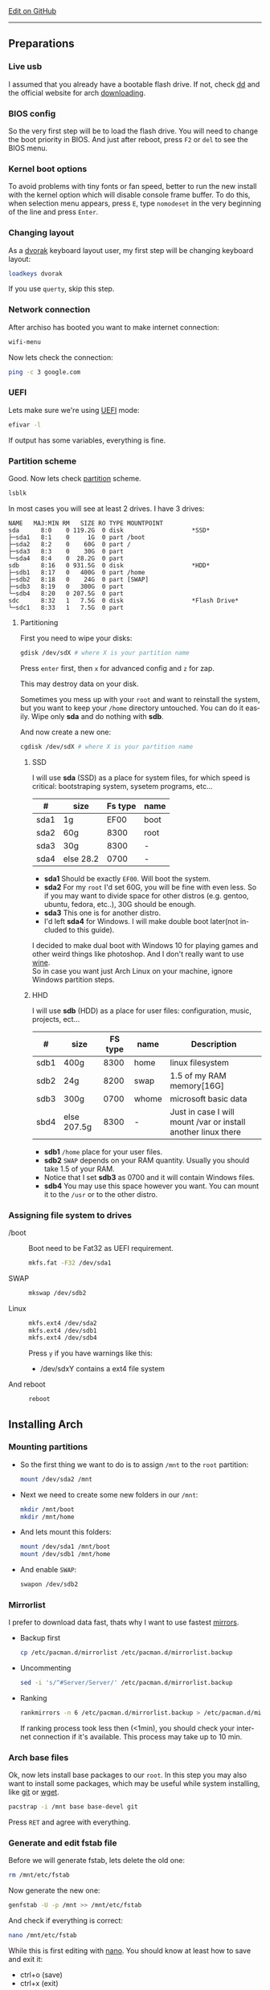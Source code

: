 # #+TITLE:  Arch Linux no DE install guide
# #+AUTHOR: Nicholas Glazer
# #+EMAIL:  glazer.nicholas@gmail.com
# #+DATE:   2016-08-25

#+DESCRIPTION: This document catalogs a set of tips and tricks for composing documents in Org mode.
#+KEYWORDS: arch, archlinux, quick reference, cheat sheet, recommended practices, arch intall guide, arch linux manual, no desktop environment
#+LANGUAGE: en
#+OPTIONS: toc:4 h:4 html-postamble:nil html-preamble:t tex:t f:t
#+OPTIONS: prop:("VERSION")

# -*- mode: org; -*-

#+HTML_HEAD: <link rel="stylesheet" type="text/css" href="http://www.pirilampo.org/styles/readtheorg/css/htmlize.css"/>
#+HTML_HEAD: <link rel="stylesheet" type="text/css" href="http://www.pirilampo.org/styles/readtheorg/css/readtheorg.css"/>

#+HTML_HEAD: <script src="https://ajax.googleapis.com/ajax/libs/jquery/2.1.3/jquery.min.js"></script>
#+HTML_HEAD: <script src="https://maxcdn.bootstrapcdn.com/bootstrap/3.3.4/js/bootstrap.min.js"></script>
#+HTML_HEAD: <script type="text/javascript" src="http://www.pirilampo.org/styles/lib/js/jquery.stickytableheaders.js"></script>
#+HTML_HEAD: <script type="text/javascript" src="http://www.pirilampo.org/styles/readtheorg/js/readtheorg.js"></script>

#+begin_html
<div class="right">
  <a href="https://github.com/NicholasGlazer/arch-cheat-sheet" class="fa fa-github"> Edit on GitHub</a>
</div>
#+end_html

-----

#+name: Arch
#+attr_html: :align center
[[./arch-logo.png]] 

** Preparations
*** Live usb
    I assumed that you already have a bootable flash drive.
    If not, check [[https://wiki.archlinux.org/index.php/disk_cloning][dd]] and the official website for arch [[https://www.archlinux.org/download/][downloading]].
*** BIOS config
    So the very first step will be to load the flash drive.
    You will need to change the boot priority in BIOS. And just after reboot, press =F2= or =del= to see the BIOS menu.
*** Kernel boot options
    To avoid problems with tiny fonts or fan speed, better to run the new install with the kernel option which will disable console frame buffer.
    To do this, when selection menu appears, press =E=, type =nomodeset= in the very beginning of the line and press =Enter=.
*** Changing layout
    As a [[https://wiki.archlinux.org/index.php/Dvorak][dvorak]] keyboard layout user, my first step will be changing keyboard layout:
    #+BEGIN_SRC sh
    loadkeys dvorak
    #+END_SRC
    #+begin_attention
    If you use =querty=, skip this step. 
    #+end_attention
*** Network connection
    After archiso has booted you want to make internet connection: 
    #+BEGIN_SRC sh
    wifi-menu
    #+END_SRC
    Now lets check the connection:
    #+BEGIN_SRC sh
    ping -c 3 google.com
    #+END_SRC
*** UEFI
    Lets make sure we're using [[https://wiki.archlinux.org/index.php/Unified_Extensible_Firmware_Interface][UEFI]] mode:
    #+BEGIN_SRC sh
    efivar -l
    #+END_SRC
    If output has some variables, everything is fine.
*** Partition scheme
    Good. Now lets check [[https://wiki.archlinux.org/index.php/Partitioning][partition]] scheme.
    #+BEGIN_SRC sh
    lsblk
    #+END_SRC
    In most cases you will see at least 2 drives. I have 3 drives:
    #+begin_example
    NAME   MAJ:MIN RM   SIZE RO TYPE MOUNTPOINT
    sda      8:0    0 119.2G  0 disk                   *SSD*
    ├─sda1   8:1    0     1G  0 part /boot
    ├─sda2   8:2    0    60G  0 part /
    ├─sda3   8:3    0    30G  0 part 
    └─sda4   8:4    0  28.2G  0 part 
    sdb      8:16   0 931.5G  0 disk                   *HDD*
    ├─sdb1   8:17   0   400G  0 part /home
    ├─sdb2   8:18   0    24G  0 part [SWAP]
    ├─sdb3   8:19   0   300G  0 part 
    └─sdb4   8:20   0 207.5G  0 part 
    sdc      8:32   1   7.5G  0 disk                   *Flash Drive*
    └─sdc1   8:33   1   7.5G  0 part
    #+end_example
**** Partitioning
     First you need to wipe your disks:
     #+BEGIN_SRC sh
     gdisk /dev/sdX # where X is your partition name 
     #+END_SRC
     Press =enter= first, then =x= for advanced config and =z= for zap.
     #+begin_warning
     This may destroy data on your disk.
     #+end_warning

     #+begin_tip
     Sometimes you mess up with your ~root~ and want to reinstall the system, but you want to keep your ~/home~ directory untouched. You can do it easily. Wipe only *sda* and do nothing with *sdb*.
     #+end_tip

     And now create a new one:
     #+BEGIN_SRC sh
     cgdisk /dev/sdX # where X is your partition name
     #+END_SRC
***** SSD
      I will use *sda* (SSD) as a place for system files, for which speed is critical: bootstraping system, sysetem programs, etc...
      | #    | size      | Fs type | name |
      |------+-----------+---------+------|
      | sda1 | 1g        |    EF00 | boot |
      | sda2 | 60g       |    8300 | root |
      | sda3 | 30g       |    8300 | -    |
      | sda4 | else 28.2 |    0700 | -    |
      - *sda1* Should be exactly ~EF00~. Will boot the system.
      - *sda2* For my ~root~ I'd set 60G, you will be fine with even less. So if you may want to divide space for other distros (e.g. gentoo, ubuntu, fedora, etc..), 30G should be enough.
      - *sda3* This one is for another distro.
      - I'd left *sda4* for Windows. I will make double boot later(not included to this guide).
      #+begin_attention
      I decided to make dual boot with Windows 10 for playing games and other weird things like photoshop. And I don't really want to use [[https://wiki.archlinux.org/index.php/Wine][wine]]. \\
      So in case you want just Arch Linux on your machine, ignore Windows partition steps.
      #+end_attention
***** HHD
      I will use *sdb* (HDD) as a place for user files: configuration, music, projects, ect...
      | #    | size        | FS type | name  | Description                                                   |
      |------+-------------+---------+-------+---------------------------------------------------------------|
      | sdb1 | 400g        |    8300 | home  | linux filesystem                                              |
      | sdb2 | 24g         |    8200 | swap  | 1.5 of my RAM memory[16G]                                     |
      | sdb3 | 300g        |    0700 | whome | microsoft basic data                                          |
      | sbd4 | else 207.5g |    8300 | -     | Just in case I will mount /var or install another linux there |
      - *sdb1* ~/home~ place for your user files.
      - *sdb2* ~SWAP~ depends on your RAM quantity. Usually you should take 1.5 of your RAM.
      - Notice that I set *sdb3* as 0700 and it will contain Windows files.
      - *sdb4* You may use this space however you want. You can mount it to the ~/usr~ or to the other distro.
*** Assigning file system to drives
    - /boot ::
         Boot need to be Fat32 as UEFI requirement.
         #+BEGIN_SRC sh
         mkfs.fat -F32 /dev/sda1
         #+END_SRC
    - SWAP ::
         #+BEGIN_SRC sh
         mkswap /dev/sdb2
         #+END_SRC
    - Linux ::
         #+BEGIN_SRC sh
         mkfs.ext4 /dev/sda2
         mkfs.ext4 /dev/sdb1
         mkfs.ext4 /dev/sdb4
         #+END_SRC
         #+begin_tip
         Press =y= if you have warnings like this: 
         - /dev/sdxY contains a ext4 file system
         #+end_tip
    - And reboot ::
         #+BEGIN_SRC sh
         reboot
         #+END_SRC
** Installing Arch
*** Mounting partitions
     - So the first thing we want to do is to assign ~/mnt~ to the ~root~ partition:
       #+BEGIN_SRC sh
       mount /dev/sda2 /mnt
       #+END_SRC
     - Next we need to create some new folders in our ~/mnt~:
       #+BEGIN_SRC sh
       mkdir /mnt/boot
       mkdir /mnt/home
       #+END_SRC
     - And lets mount this folders:
       #+BEGIN_SRC sh
       mount /dev/sda1 /mnt/boot
       mount /dev/sdb1 /mnt/home
       #+END_SRC
     - And enable ~SWAP~:
       #+BEGIN_SRC sh
       swapon /dev/sdb2
       #+END_SRC
*** Mirrorlist
    I prefer to download data fast, thats why I want to use fastest [[https://wiki.archlinux.org/index.php/mirrors#List_by_speed][mirrors]].
    - Backup first
      #+BEGIN_SRC sh
      cp /etc/pacman.d/mirrorlist /etc/pacman.d/mirrorlist.backup
      #+END_SRC
    - Uncommenting
      #+BEGIN_SRC sh
      sed -i 's/^#Server/Server/' /etc/pacman.d/mirrorlist.backup
      #+END_SRC
    - Ranking
      #+BEGIN_SRC sh
      rankmirrors -n 6 /etc/pacman.d/mirrorlist.backup > /etc/pacman.d/mirrorlist
      #+END_SRC
      #+begin_note
      If ranking process took less then (<1min), you should check your internet connection if it's available. This process may take up to 10 min.
      #+end_note
*** Arch base files
    Ok, now lets install base packages to our ~root~.
    In this step you may also want to install some packages, which may be useful while system installing, like [[https://git-scm.com/doc][git]] or [[https://www.gnu.org/software/wget/][wget]].
    #+BEGIN_SRC sh
    pacstrap -i /mnt base base-devel git
    #+END_SRC
    Press =RET= and agree with everything.
*** Generate and edit fstab file
    Before we will generate fstab, lets delete the old one:
    #+BEGIN_SRC sh
    rm /mnt/etc/fstab
    #+END_SRC
    Now generate the new one:
    #+BEGIN_SRC sh
    genfstab -U -p /mnt >> /mnt/etc/fstab
    #+END_SRC
    And check if everything is correct:
    #+BEGIN_SRC sh
    nano /mnt/etc/fstab
    #+END_SRC
    #+begin_hint
    While this is first editing with [[https://wiki.archlinux.org/index.php/nano][nano]]. You should know at least how to save and exit it:
    - ctrl+o (save)
    - ctrl+x (exit)
    #+end_hint
    #+begin_tip
    You also may want to write down your ~root~ - ~/~ UUID. It will be useful later in [[*Bootloader][bootloader]] step.
    #+end_tip
**** Enable [[https://ru.wikipedia.org/wiki/TRIM][TRIM]] (for SSD)
     #+begin_attention
     You may want to do this if your ~SWAP~ is on *SSD*.
     #+end_attention
     #+BEGIN_SRC sh
     nano /mnt/etc/fstab
     #+END_SRC
     Add this line to a file, where ~X~ is your ~SWAP~ partition:
     #+BEGIN_SRC org
     /dev/sdX none swap defaults,discard 0 0 
     #+END_SRC
*** Chroot into the system
    Lets enter the system:
    #+BEGIN_SRC sh
    arch-chroot /mnt
    #+END_SRC
*** Vim
    Next important step will be installing [[https://wiki.archlinux.org/index.php/vim][vim]] text editor:
    #+BEGIN_SRC sh
    pacman -S vim
    #+END_SRC
    #+begin_note
    If you're not familiar with vim and you don't have time to learn this *great* console editor, just skip this step and continue using *nano*.
    #+end_note
*** Locale
    #+BEGIN_SRC sh
    vim /etc/locale.gen
    #+END_SRC
    #+begin_hint
    - press =esc= to make sure you are in *command mode*.
    - for search press =/= and type:
      #+BEGIN_SRC sh
      en_US.UTF-8
      #+END_SRC
    - hit =RET= 
    - =n= for next match till you reach commented one
    - by pressing =i= you can enter insert mode (you can type now)
    - =h= =j= =k= =l= for navigating
    - remove comments =#= with any method you prefer ;)
    - Save and exit:
      - =esc= and type =:wq= (you will see this letters in a very bottom)
    #+end_hint
    And execute this commands one by one:
    #+BEGIN_SRC sh
    locale-gen
    echo LANG=en_US.UTF-8 > /etc/locale.conf
    export LANG=en_US.UTF-8
    #+END_SRC
*** Localtime
    Replace ~Israel~ with any country you prefer more. You may also want to do =ls /usr/share/zoneinfo/= first, to explore zoneinfo folder.
    #+BEGIN_SRC sh
    ln -s /usr/share/zoneinfo/Israel > /etc/localtime
    #+END_SRC
*** Hardware clock
    #+BEGIN_SRC sh
    hwclock --systohc -–utc
    #+END_SRC
*** Hostname
    [[https://en.wikipedia.org/wiki/Hostname][Hostname]] is a unique name created to identify a machine on a network. \\
    Basic method that *working in arch-chroot*. \\
    Replace ~uniquename~ with anything you want:
    #+BEGIN_SRC sh
    echo uniquename > /etc/hostname
    #+END_SRC
    #+begin_hint
    Later you will see something like ~user@uniquename~
    #+end_hint
    #+begin_attention
    You able to generate hostname with ~hostnamectl~ later. But beware this method is *not working in arch-chroot!*.
    #+BEGIN_SRC sh
    hostnamectl set-hostname myhostname
    #+END_SRC
    #+end_attention
*** Add repositories
    Enabling multilib and Arch community repositories. \\
    If you are running a 64bit system then you need to enable the multilib repository.
    - To do this open the pacman.conf file:
      #+BEGIN_SRC sh
      vim /etc/pacman.conf
      #+END_SRC
    - Uncomment this:
      #+BEGIN_SRC sh
      #[multilib]
      #Include = /etc/pacman.d/mirrorlist
      #+END_SRC
      #+begin_tip
      While we are still inside ~pacman.conf~ file, let’s also add the [[https://wiki.archlinux.org/index.php/Arch_User_Repository][Arch User Repository (AUR)]], so we can easily install packages from AUR.
      Add these lines at the bottom of the file:
      #+BEGIN_SRC sh
      [archlinuxfr]
      Server = http://repo.archlinux.fr/$arch
      SigLevel = Never
      #+END_SRC
      Also you may want to add [[https://wiki.archlinux.org/index.php/Infinality][infinality]] font libraries:
      #+BEGIN_SRC sh
      #[infinality-bundle] # Add this if you have i686 architecture.
      #Server = http://bohoomil.com/repo/$arch
      #SigLevel = Never

      [infinality-bundle-multilib]
      Server = http://bohoomil.com/repo/multilib/$arch
      SigLevel = Never

      [infinality-bundle-fonts]
      Server = http://bohoomil.com/repo/fonts
      SigLevel = Never
      #+END_SRC
      #+end_tip
    - And update the system. We should [[https://wiki.archlinux.org/index.php/mirrors#Force_pacman_to_refresh_the_package_lists][let to know the system about changes]].
      #+BEGIN_SRC sh
      pacman -Syyu
      #+END_SRC
*** Passwords
    - Root password ::
         #+BEGIN_SRC sh
         passwd
         #+END_SRC
    - User password ::
         We need to add at least one user. \\
         Replace ~username~ with one preffered by you:
         #+BEGIN_SRC sh
         useradd -m -g users -G wheel,storage,power -s /bin/zsh username
         #+END_SRC
         And set password for a new user:
         #+BEGIN_SRC sh
         passwd username
         #+END_SRC
*** Sudoers
    #+begin_warning
    [[https://wiki.archlinux.org/index.php/Sudo#Using_visudo][Impontant to know!]]
    It is imperative that sudoers be free of syntax errors! Any error makes sudo unusable. Always edit it with visudo to prevent errors.
    #+end_warning
    #+BEGIN_SRC sh
    EDITOR=vim visudo
    #+END_SRC
    And we should uncomment this line:
    #+BEGIN_SRC org
    %wheel ALL=(ALL) ALL
    #+END_SRC
    #+begin_note
    This system will be only for my own usage. \\
    If you are using server or someone else have access to the wheel group. You may want to require sudoers to type root password, instead of their own. \\
    In this case add this line:
    #+BEGIN_SRC org
    Defaults rootpw
    #+END_SRC
    #+end_note
*** Bootloader
**** Checking EFI
     #+begin_verse
     @gloriouseggroll recommended to double check if our EFI variables had been mounted.
     #+end_verse
     #+BEGIN_SRC sh
     mount -t efivarfs efivarfs /sys/firmware/efi/efivars
     #+END_SRC
     You will see something like ~efivarfs is already mounted~, this means everything is fine.
**** Boot manager
     So the [[https://wiki.archlinux.org/index.php/systemd-boot#Standard_root_installations][systemd-boot]] is a replacement for [[https://wiki.archlinux.org/index.php/GRUB][grub]].
     #+BEGIN_SRC sh
     bootctl install
     #+END_SRC
**** Root UUID
     Do you remember I told you to write down your UUID of a root partition? \\
     If you didn't wrote it, type this:
     #+BEGIN_SRC sh
     blkid -s PARTUUID -o value /dev/sdxY # Where 'x' is the device letter and 'Y' is the partition number.
     #+END_SRC
     Your goal is ~root~ partition. In my case I have root assigned to sda2.
**** [[https://wiki.archlinux.org/index.php/systemd-boot#Standard_root_installations][Kernel]] ~arch.conf~ file
     Update [[https://wiki.archlinux.org/index.php/microcode#systemd-boot][microcode]] to avoid freezes:
     #+BEGIN_SRC sh
     pacman -S intel-ucode
     #+END_SRC
     Lets create a conf file:
     #+BEGIN_SRC sh
     vim /boot/loader/entries/arch.conf
     #+END_SRC
     And write down:
     #+BEGIN_SRC org
     title Arch Linux
     linux /vmlinuz-linux
     initrd /intel-ucode.img
     initrd /initramfs-linux.img
     options root=PARTUUID=write_down_root_UUID_here rw i915.preliminary_hw_support=1 intel_idle.max_cstate=1 i915.enable_execlists=0 acpi_osi= acpi_backlight=native quiet
     #+END_SRC
     #+begin_warning
     The root options is very delicate part, you should double check them for your laptop model. For [[https://wiki.archlinux.org/index.php/ASUS_Zenbook_Pro_UX501][Zenbook Pro UX501VM]] I have this options working properly.
     #+end_warning
*** Network
**** Connman
     I'm personally prefer [[https://wiki.archlinux.org/index.php/Connman][connman]], there are few other options [[https://wiki.archlinux.org/index.php/netctl#Installation][netctl]], [[https://wiki.archlinux.org/index.php/NetworkManager][NetworkManager]], [[https://wiki.archlinux.org/index.php/Wicd][Wicd]] even standalone [[https://wiki.archlinux.org/index.php/systemd-networkd][systemd-networkd]].
     Connman itself a command-line network manager. If you still cannot choose, there are few things [[https://github.com/wavexx/connman-notify#why-connman][why you should use it]].
     #+BEGIN_SRC sh
     pacman -S connman wpa_supplicant # later you may want to install connman_dmenu for ez wifi setup: yaourt -S connman_dmenu 
     #+END_SRC
     Wired connection support is out of the box. For wifi setup you will need to do few more steps. 
     #+BEGIN_SRC sh
     connmanctl                       # Should enter connmanctl> shell
     connmanctl> enable wifi          # Lets make sure that wifi is enabled.
     connmanctl> scan wifi            # Scan for any Wi-Fi technologies.
     connmanctl> services             # List of services.
     connmanctl> agent on             # Register the agent to handle user requests.
     #+END_SRC
     You now need to connect to one of the protected services. To do this easily, just use tab completion for the wifi_ service.
     #+BEGIN_SRC sh
     connmanctl> connect wifi_*****   # The agent will then ask you to provide any information the daemon needs to complete the connection.
     connmanctl> quit                 # Exiting
     #+END_SRC
     If the information you provided is correct you should now be connected to the wifi.

     *Note!* Make sure you disable everything that can be in conflict:
     #+BEGIN_SRC sh
     systemctl --type=service         # to check what services are running
     systemctl disable netctl.service # NetworkManager.service / dhcpcd.service
     #+END_SRC

**** Netctl
     I felt some pain with ntectl bugs, trying to configure everything to work properly. And it takes too much time. But just in case you still need/want this one.
     - Checking drivers
       Lets see our drivers, what we are looking for is *Network controller*
       #+BEGIN_SRC sh
       lspci -k
       ip link
       #+END_SRC
       *Tip* You can check [[https://wiki.archlinux.org/index.php/Wireless_network_configuration#Check_the_driver_status][more]] commands if you have any problems.
     - And lets bring the interface up:
       It usually starts with ~w~, in my case I have ~wlp3s0~:
       #+BEGIN_SRC sh
       ip link set wlp3s0 up
       #+END_SRC
     - Installing 
       #+BEGIN_SRC sh
       sudo pacman -S wpa_actiond wpa_supplicant dhclient dialog
       #+END_SRC
     - Default DHCP client
       I've had issues with connections, and 'dhclient' solved them.
       #+BEGIN_SRC sh
       sudo vim /etc/netctl/dhcp
       #+END_SRC
       #+BEGIN_SRC org
       #!/bin/sh
       DHCPClient='dhclient'
       #+END_SRC
     - Issues
       I had iwlwifi [[https://bbs.archlinux.org/viewtopic.php?id=213363][bug]] and [[https://wiki.archlinux.org/index.php/Wireless_network_configuration#iwlwifi][iwlwifi.conf]] just in case.
*** Reboot
    So now we can reboot:
    #+BEGIN_SRC sh
exit
umount -R /mnt
reboot
    #+END_SRC
** Desktop
*** Intro
    So in this part you have a lot of different choices, depends on your needs. If you are not stong Linux user,
    better decision will be to use [[https://wiki.archlinux.org/index.php/Desktop_environment][DE]] like [[https://wiki.archlinux.org/index.php/GNOME][GNOME]] instead of just [[https://wiki.archlinux.org/index.php/Desktop_environment][WM]]. However you still can [[https://wiki.archlinux.org/index.php/Awesome#With_GNOME][use tiling WM like awesome with GNOME]].

    #+BEGIN_SRC sh
setxkbmap dvorak
    #+END_SRC
*** Dependencies
    Lets install some important dependencies:
    #+BEGIN_SRC sh
    sudo pacman -S yaourt zsh openssh termite rfkill unzip tree aspell-en
    #+END_SRC
    #+BEGIN_SRC sh
    yaourt -S --noconfirm feh emacs htop lm_sensors thefuck connman_dmenu-git xclip
    #+END_SRC
    *Note!* I'm using ~--noconfirm~ flag here. I trust this packages, but you may want to check buld scripts by yourself.
    *Note!* This step is not completed yet, more packages will be added.
*** Drivers
**** Video
     *Note!* Be careful, this part may cause problems if you don't know what you are doing. *Read [[https://wiki.archlinux.org/index.php/bumblebee#Installing_Bumblebee_with_Intel.2FNVIDIA][bumblebee]] article first!*
     - Install deps
       #+BEGIN_SRC sh
       sudo pacman -S bumblebee mesa xf86-video-intel nvidia lib32-virtualgl lib32-nvidia-utils lib32-mesa-libgl
       #+END_SRC
       *Tip* Pick ~mesa-libgl~ if conflict.
       *Tip* Pick ~xf86-input-libinput~ if conflict, for the [[https://wiki.archlinux.org/index.php/ASUS_Zenbook_Pro_UX501#Touch_Pad][touchpad]].
     - Add username to bumblebee group
       #+BEGIN_SRC sh
       gpasswd -a USER bumblebee
       #+END_SRC
     - Enable bumblebee
       #+BEGIN_SRC sh
       sudo systemctl enable bumblebeed.service
       #+END_SRC
**** Touchpad
     For touchpad *tap-to-click* use [[https://wiki.archlinux.org/index.php/Libinput#Touchpad_tapping][t]]his ~X11/xorg.conf.d/30-touchpad.conf~ you can also copy it from my dotfiles.
     #+BEGIN_SRC sh
sudo pacman -S xf86-input-libinput
     #+END_SRC

**** Audio
     [[https://wiki.archlinux.org/index.php/Advanced_Linux_Sound_Architecture#Installation][ALSA]] is a set of buit-in kernel modules, but after install it may be muted.
     - So lets install [[https://wiki.archlinux.org/index.php/PulseAudio#Installation][pulseaudio]] and utils, and manage it:
       #+BEGIN_SRC sh
       sudo pacman -S alsa-lib alsa-utils pulseaudio
       #+END_SRC
     - And now lets [[https://wiki.archlinux.org/index.php/Advanced_Linux_Sound_Architecture#Unmute_with_alsamixer][unmute with alsamixer]].
       #+BEGIN_SRC sh
       alsamixer
       #+END_SRC
     - We can test it
       #+BEGIN_SRC sh
       speaker-test -c 2
       #+END_SRC
**** Keboard backlight
     [[https://wiki.archlinux.org/index.php/ASUS_Zenbook_Prime_UX31A#Using_asus-kbd-backlight_from_AUR][Asus-kbd-backlight]] one of the solutions that solved my issue with keyboard backlight.
     #+BEGIN_SRC sh
yaourt -S asus-kbd-backlight
     #+END_SRC
     To allow users to change the brightness, write:
     #+BEGIN_SRC sh
sudo asus-kbd-backlight allowusers
     #+END_SRC
     And enable services:
     #+BEGIN_SRC sh
sudo systemctl daemon-reload
sudo systemctl start asus-kbd-backlight.service
sudo systemctl enable asus-kbd-backlight.service
     #+END_SRC

     Next option indicates that the current keymap table should be printed on the standard output in the form of expressions that can be fed back to xmodmap.
     #+BEGIN_SRC sh
xmodmap -pke 
     #+END_SRC
*** X server and friends
    #+BEGIN_SRC sh
    sudo pacman -S xorg-server xorg-server-utils xorg-xbacklight xbindkeys xorg-xinit xorg-xinput xorg-twm xorg-xclock xterm xdotool
    #+END_SRC
**** xinit
     If you want to creato your own .xinitrc and not using one from dotfiles, do next:
     - Check if you have [[https://wiki.archlinux.org/index.php/Xinit#xinitrc][xinitrc]] file in your user directory.
       #+BEGIN_SRC sh
       cat ~/.xinitrc
       #+END_SRC
     - If not you should create or copy it:
       #+BEGIN_SRC sh
       sudo touch ~/. Xinitrc # Or you can just copy it from my dotfiles
       #+END_SRC
     - Don't forget to make it executable
       #+BEGIN_SRC sh
       sudo chmod +x ~/.xinitrc
       #+END_SRC
       To check if everything working properly we can execute command =startx=.
*** Window Manager/Desktop Environment
**** Gnome
     See ~Intro~.
     #+BEGIN_SRC sh
sudo pacman -S gnome gnome-extra gnome-software
sudo systemctl enable gdm.service # enable login manager
reboot
     #+END_SRC
     *Note!* This configurations was not tested by me properly. So if you have any suggestions, you can share your experience, feel free to contribute.
     *Note!* Gnome using [[https://wiki.archlinux.org/index.php/NetworkManager][NetworkManager]] which is not compatable with connman, so you should ignore connman step, or disable NetworkManager.
     *You've been warned!*
**** Awesome
     If you had never used tiling wm's before, read this [[https://awesomewm.org/wiki/My_first_awesome#Change_the_theme][beginners guide]] for [[https://wiki.archlinux.org/index.php/awesome%0Ahttps://wiki.archlinux.org/index.php/awesome][awesome]].
     #+BEGIN_SRC org
yaourt -S --noconfirm awesome vicious shifty
     #+END_SRC
     - Themes
       This one is pretty good, but seems too dark for me, maybe later I will use it.
       #+BEGIN_SRC sh
       git clone --recursive https://github.com/barwinco/pro /.config/awesome
       #+END_SRC
       This one in my current usage for awesomewm, basically its a bundle of themes, so you can switch between them:
       #+BEGIN_SRC sh
       cd ~/.config/awesome
       git clone --recursive https://github.com/copycat-killer/awesome-copycats.git
       #+END_SRC
**** Xmonad
     This is my current WM I'm spending most of time with. You can use my ~.xmonad~ configs. Config basically the ~Haskell~ file. So you should know Haskell a bit to configure it without problems.
     For better understanding you may want to read [[http://beginners-guide-to-xmonad.readthedocs.io/index.html][this beginners tutorial]].
     #+BEGIN_SRC sh
     yaourt -S --noconfirm xmonad xmonad-contrib xmobar dmenu2 dzen2 stalonetray conky compton
     #+END_SRC
*** Display Manager
    - Slim (abandoned)
      *WARNING!* The SliM project has been abandoned, so it may be dangerous using it without any support.
      [[https://wiki.archlinux.org/index.php/SLiM#Configuration][slim]] is good option if you decided not to use DE and want to keep everything minimal.
      #+BEGIN_SRC sh
      sudo pacman -S slim
      sudo systemctl enable slim.service
      sudo git clone https://github.com/naglis/slim-minimal.git /usr/share/slim/themes/slim-minimal
      #+END_SRC
      Feel free to use my slim.conf file, and modify it.
      #+BEGIN_SRC sh
      sudo vim /etc/slim.conf 
      #+END_SRC

      *Tip!* You may want to change this fieds:
      #+BEGIN_SRC org
      default_user        defaultUserItsMeLol
      current_theme       slim-minimal
      #+END_SRC

      *Tip!* If you have a trouble with system loggin in, you have possibility to enter console from slim, to do this type ~console~ instead of username.
*** Wallpaper
    We already installed [[https://wiki.archlinux.org/index.php/Feh][feh]].
    #+BEGIN_SRC sh
    feh --bg-scale /path/to/image.file
    #+END_SRC
    After this .fehbg will be created. So you can modify it how you want. As an example to make random bgs:
    #+BEGIN_SRC sh
    feh --randomize --bg-fill ~/.wallpaper/*
    #+END_SRC
*** Terminal
    So the [[https://wiki.archlinux.org/index.php/Termite][termite]] is kind of ~vim~ based terminal, which you can control with a lot of useful vim keybindings.
    Also we will need tmux for terminal multiplexing. And w3m for images in console.
    #+BEGIN_SRC sh
    sudo pacman -S termite w3m tmux
    #+END_SRC
**** zsh
     [[https://github.com/sorin-ionescu/prezto][prezto]] looks for me as much lightweight and faster solution than ~oh-my-zsh~.
     - Lets run zsh first
       #+BEGIN_SRC sh
       zsh
       #+END_SRC
     - Clone prezto repo
       #+BEGIN_SRC sh
       git clone --recursive https://github.com/sorin-ionescu/prezto.git "${ZDOTDIR:-$HOME}/.zprezto"
       #+END_SRC
     - Create a new Zsh configuration by copying the zsh configuration files provided:
       #+BEGIN_SRC sh
       setopt EXTENDED_GLOB
         for rcfile in "${ZDOTDIR:-$HOME}"/.zprezto/runcoms/^README.md(.N); do
         ln -s "$rcfile" "${ZDOTDIR:-$HOME}/.${rcfile:t}"
       done
       #+END_SRC
     - Set Zsh as your default shell and open new window with zsh:
       #+BEGIN_SRC sh
       chsh -s /bin/zsh && exit
       #+END_SRC
     - Themes
       Prezto provides several themes you can choose:
       #+BEGIN_SRC sh
       prompt -l # Check themes list
       #+END_SRC
       Lest set the preferred one:
       #+BEGIN_SRC sh
       prompt -s nicoulaj # To preview a theme
       #+END_SRC
       Load the theme you like in =~/.zpreztorc=
*** Power management
    I will use [[https://wiki.archlinux.org/index.php/TLP][tlp]] tool for power management, also I will install Intel's [[https://wiki.archlinux.org/index.php/Powertop][powertop]].
    #+BEGIN_SRC sh
    sudo pacman -S tlp powertop
    #+END_SRC
    Enable services for tlp:
    #+BEGIN_SRC sh
    sudo systemctl enable tlp.service
    sudo systemctl enable tlp-sleep.service
    #+END_SRC
    *Tip* If you don't wont to reboot the system, but want immediately start tlp: 
    #+BEGIN_SRC sh
    tlp start 
    #+END_SRC
    *Note!* Archwiki recommends to disable 'systemd-rfkill.service' to avoid conflicts.
*** Fonts
**** Infinality
     The [[https://wiki.archlinux.org/index.php/Infinality][infinality]] patchset aims to greatly improve font rendering in freetype2 and friends. It adds multiple new capabilities.
     If you missed ~Add repositories~ step, it is necessary to add this lines to your ~/etc/pacman.conf~:
     #+BEGIN_SRC sh
     #[infinality-bundle] # Add this if you have i686 architecture.
     #Server = http://bohoomil.com/repo/$arch
     
     [infinality-bundle-multilib]
     Server = http://bohoomil.com/repo/multilib/$arch
     
     [infinality-bundle-fonts]
     Server = http://bohoomil.com/repo/fonts
     #+END_SRC
     Next, import and sign the key:
     #+BEGIN_SRC sh
     pacman-key -r 962DDE58
     pacman-key --lsign-key 962DDE58
     #+END_SRC
     And don't forget to update pacman:
     #+BEGIN_SRC sh
     sudo pacman -Syyu
     #+END_SRC
     *Tip* When conflict appears, remove ~freetype2~ and accept ~freetype2-infinality-ultimate~. Same for ~cairo~ and ~fontconfig~.
     *Tip* If you have unresolved conflict with ~infinality-bundle-fonts~, I recommends to pick some fonts you will use manually, you will see numbers of all available fonts.
     #+BEGIN_SRC sh
     sudo pacman -S infinality-bundle-multilib infinality-bundle-fonts
     #+END_SRC

     *Tip*
     #+BEGIN_SRC sh
     xset q                  # You can check your font path with
     fc-list : file          # Show all installed fonts
     fc-cache -vf            # For cache updating
     fc-match --verbose sans # To query current setting, also shows you a lot of info about particular font type.
     #+END_SRC
     - More fonts
       *Note!* A lot of fonts may trash your cache.
       You can use extra infinality fonts collection.
       #+BEGIN_SRC sh
       sudo pacman -Ss infinality-bundle-fonts-extra
       #+END_SRC
     - Picking preset
       Now lets configure fonts:
       #+BEGIN_SRC sh
       sudo fc-presets set # Pick 1) combi preset
       # Only if something goes wrong or you have problem with Chrome/Firefox fonts rendering, you can pick 4th option to reset
       sudo fc-presets set # Pick 4) to reset and then pick 1)
       #+END_SRC

     - Fontconfig parameters
       Configuration can be done per-user through ~$XDG_CONFIG_HOME/fontconfig/fonts.conf~. You can find it in my dotfles ~.config/fontconfig/fonts.conf~.
       *Tip* When we activated the combi preset, it content could be changed, ~/etc/fonts/conf.avail.infinality/combi~.
       *Note!* Infinality ArchWiki says that ~/etc/fonts/local.conf~ should either not exist, or have no infinality-related configurations in it.
*** IDE
    *Note!* Be aware of [[https://wiki.archlinux.org/index.php/Infinality#Emacs][Noto Font]]. First time I didn't realized that this may cause a problem, so I picked Noto font and I can tell you that spacemacs looks pretty ugly with this font family.
    - So now I will install my IDE/text editor and configure it a bit:
      #+BEGIN_SRC sh
      sudo pacman -S emacs
      #+END_SRC
    - I'm using [[https://github.com/syl20bnr/spacemacs#introduction][spacemacs]], installation is pretty simple:
      #+BEGIN_SRC sh
      git clone https://github.com/syl20bnr/spacemacs ~/.emacs.d
      #+END_SRC
*** Media
**** Browser
     #+BEGIN_SRC sh
     yaourt -S --noconfirm chromium chromium-pepper-flash
     #+END_SRC
     - Network
       (add more info and test)
       #+BEGIN_SRC sh
     yaourt -S tor zeronet
       #+END_SRC
**** Notifications
     #+BEGIN_SRC sh
     sudo pacman -S dunst
     #+END_SRC 
**** Documents
     Document text reader. Minimal and useful if you like key control.
     #+BEGIN_SRC sh
     sudo pacman -S zathura
     #+END_SRC
**** IRC
     [[https://freenode.net/kb/answer/registration][Freenode FAQ]] explains how to make registration.
     #+BEGIN_SRC sh
     sudo pacman -S weechat
     #+END_SRC
**** Video
     #+BEGIN_SRC sh
     sudo pacman -S ffmpeg vlc
     #+END_SRC
**** Screenshots
     #+BEGIN_SRC sh
     yaourt -S --noconfirm scrot
     #+END_SRC
**** Audio
     [[https://wiki.archlinux.org/index.php/Cmus][Cmus]] command line music player.
     [[https://github.com/karlstav/cava][Cava]] audio visualizer.
     #+BEGIN_SRC sh
     yaourt -S cmus cava-git
     #+END_SRC
**** Torrent tracker
     You may want to install ~yaourt -S rtorrent~ if you want rtorrent without vim keybindings
     #+BEGIN_SRC sh
     yaourt -S --noconfirm rtorrent-vi-color
     #+END_SRC
**** Media transfer protocol
     #+BEGIN_SRC sh
     yaourt -S libmpt simple-mtpfs
     #+END_SRC
**** Virtualbox
     #+BEGIN_SRC sh
     sudo pacman -S virtualbox 
     sudo enasystemd-modules-load.service
     sudo vboxreload
     #+END_SRC
     *Tip* Choose virtualbox-host-modules-arch for [[https://wiki.archlinux.org/index.php/VirtualBox][virtualbox]]
*** Programming Environment
**** Nodejs
     #+BEGIN_SRC sh
     sudo pacman -S nodejs npm
     #+END_SRC
***** npm
      - Npm sudoers
        To solve [[https://docs.npmjs.com/getting-started/fixing-npm-permissions][EACCES error]]. 
        *WARNING!* Option 1 can be dangerous and definitely a bad practice, use [[https://docs.npmjs.com/getting-started/fixing-npm-permissions#option-2-change-npms-default-directory-to-another-directory][second]] instead:
        1) Make a directory for global installations:
        #+BEGIN_SRC sh
        mkdir ~/.npm-global
        #+END_SRC
        2) Configure npm to use the new directory path:
        #+BEGIN_SRC sh
        npm config set prefix '~/.npm-global'
        #+END_SRC
        3) Open or create a =~/.zprofile= and add this line:
        #+BEGIN_SRC sh
        export PATH=~/.npm-global/bin:$PATH
        #+END_SRC
        4) Update your system variables:
        #+BEGIN_SRC sh
        source ~/.zprofile
        #+END_SRC
        Now you can use ~npm -g~ without sudo, test it with any package:
        #+BEGIN_SRC sh
        npm i -g gulp react react-native tern eslint babel-eslint eslint-plugin-react js-beautify
        #+END_SRC
**** Java
     [[https://wiki.archlinux.org/index.php/Java][Archwiki]]
     #+BEGIN_SRC sh
     sudo pacman -S jre8-openjdk-headless # install only java environment without GUI
     #+END_SRC
     Now you need to source from the command line or by logging out/in.
     #+BEGIN_SRC sh
     source /etc/profile
     #+END_SRC
**** Android development
     There are 3 steps that need to be performed before you can develop Android applications on your Arch Linux box:
     - Install the Android SDK core component,
       #+BEGIN_SRC sh
       yaourt -S --noconfirm android-sdk android-sdk-platform-tools android-sdk-build-tools
       #+END_SRC
       Android SDK users group:
       #+BEGIN_SRC sh
       groupadd sdkusers
       #+END_SRC
       Add your user into this group:
       #+BEGIN_SRC sh
       gpasswd -a <user> sdkusers
       #+END_SRC
       Change folder's group:
       #+BEGIN_SRC sh
       chown -R :sdkusers /opt/android-sdk/
       #+END_SRC
       #+BEGIN_SRC sh
       chmod -R g+w /opt/android-sdk/ # Change permissions of the folder so the user that was just added to the group will be able to write in it:
       #+END_SRC

     - Install one or [[https://wiki.archlinux.org/index.php/Android#Android_SDK_platform_API][several]] Android SDK PLatform packages: 
       #+BEGIN_SRC sh
       yaourt -S --noconfirm android-platform
       #+END_SRC

     - Install NDK
       #+BEGIN_SRC sh
       gpg --keyserver pgp.mit.edu --recv-keys F7E48EDB # add keyring first for ncurses5-compat-libs
       yaourt -S android-ndk
       #+END_SRC

     - Install one of the IDEs compatible with the Android SDK.
       #+BEGIN_SRC sh
       yaourt -S android-studio genymotion 
       #+END_SRC


